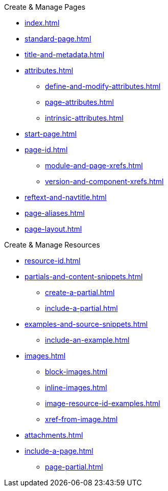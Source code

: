 .Create & Manage Pages
* xref:index.adoc[]
* xref:standard-page.adoc[]
* xref:title-and-metadata.adoc[]
* xref:attributes.adoc[]
** xref:define-and-modify-attributes.adoc[]
** xref:page-attributes.adoc[]
** xref:intrinsic-attributes.adoc[]
* xref:start-page.adoc[]
* xref:page-id.adoc[]
** xref:module-and-page-xrefs.adoc[]
** xref:version-and-component-xrefs.adoc[]
//Rename, Move, and Delete Pages
* xref:reftext-and-navtitle.adoc[]
* xref:page-aliases.adoc[]
* xref:page-layout.adoc[]

.Create & Manage Resources
* xref:resource-id.adoc[]
* xref:partials-and-content-snippets.adoc[]
** xref:create-a-partial.adoc[]
** xref:include-a-partial.adoc[]
* xref:examples-and-source-snippets.adoc[]
** xref:include-an-example.adoc[]
* xref:images.adoc[]
** xref:block-images.adoc[]
** xref:inline-images.adoc[]
** xref:image-resource-id-examples.adoc[]
** xref:xref-from-image.adoc[]
* xref:attachments.adoc[]
* xref:include-a-page.adoc[]
** xref:page-partial.adoc[]

